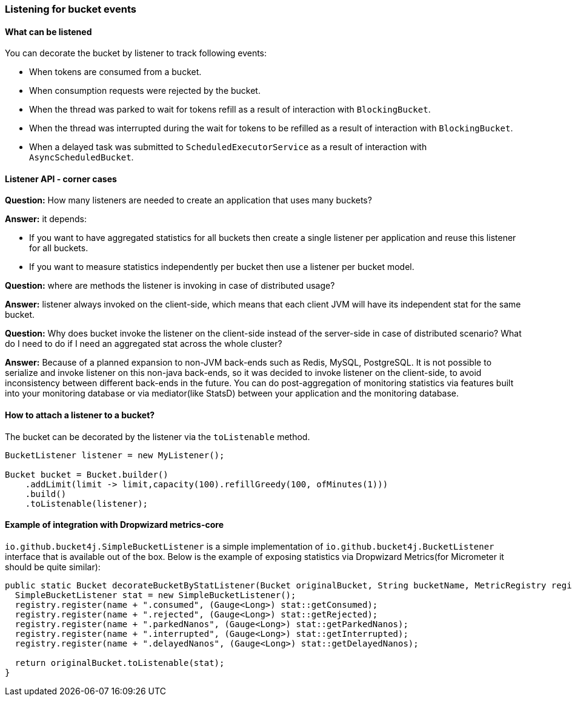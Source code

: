 === Listening for bucket events

==== What can be listened
.You can decorate the bucket by listener to track following events:
- When tokens are consumed from a bucket.
- When consumption requests were rejected by the bucket.
- When the thread was parked to wait for tokens refill as a result of interaction with ``BlockingBucket``.
- When the thread was interrupted during the wait for tokens to be refilled as a result of interaction with ``BlockingBucket``.
- When a delayed task was submitted to ``ScheduledExecutorService`` as a result of interaction with ``AsyncScheduledBucket``.

==== Listener API - corner cases
========
**Question:** How many listeners are needed to create an application that uses many buckets?

**Answer:**  it depends:

- If you want to have aggregated statistics for all buckets then create a single listener per application and reuse this listener for all buckets.
- If you want to measure statistics independently per bucket then use a listener per bucket model.
========

========
**Question:** where are methods the listener is invoking in case of distributed usage?

**Answer:** listener always invoked on the client-side, which means that each client JVM will have its independent stat for the same bucket.
========

========
**Question:** Why does bucket invoke the listener on the client-side instead of the server-side in case of distributed scenario? What do I need to do if I need an aggregated stat across the whole cluster?

**Answer:** Because of a planned expansion to non-JVM back-ends such as Redis, MySQL, PostgreSQL.
It is not possible to serialize and invoke listener on this non-java back-ends, so it was decided to invoke listener on the client-side,
to avoid inconsistency between different back-ends in the future.
You can do post-aggregation of monitoring statistics via features built into your monitoring database or via mediator(like StatsD) between your application and the monitoring database.
========

==== How to attach a listener to a bucket?
The bucket can be decorated by the listener via the ``toListenable`` method.
[source, java]
----
BucketListener listener = new MyListener();

Bucket bucket = Bucket.builder()
    .addLimit(limit -> limit,capacity(100).refillGreedy(100, ofMinutes(1)))
    .build()
    .toListenable(listener);
----

==== Example of integration with Dropwizard metrics-core
`io.github.bucket4j.SimpleBucketListener` is a simple implementation of `io.github.bucket4j.BucketListener` interface that is available out of the box. Below is the example of exposing statistics via Dropwizard Metrics(for Micrometer it should be quite similar):
[source, java]
----
public static Bucket decorateBucketByStatListener(Bucket originalBucket, String bucketName, MetricRegistry registry) {
  SimpleBucketListener stat = new SimpleBucketListener();
  registry.register(name + ".consumed", (Gauge<Long>) stat::getConsumed);
  registry.register(name + ".rejected", (Gauge<Long>) stat::getRejected);
  registry.register(name + ".parkedNanos", (Gauge<Long>) stat::getParkedNanos);
  registry.register(name + ".interrupted", (Gauge<Long>) stat::getInterrupted);
  registry.register(name + ".delayedNanos", (Gauge<Long>) stat::getDelayedNanos);

  return originalBucket.toListenable(stat);
}
----
